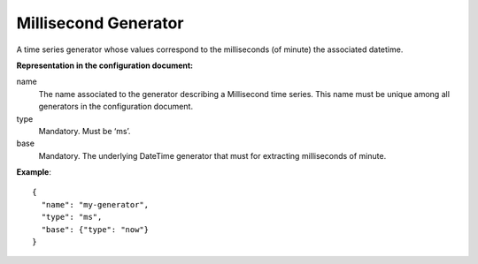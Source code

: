 .. _ms:

Millisecond Generator
---------------------

A time series generator whose values correspond to the milliseconds (of minute) the associated datetime.

**Representation in the configuration document:**

name
    The name associated to the generator describing a Millisecond time series.
    This name must be unique among all generators in the configuration document.

type
    Mandatory. Must be ‘ms’.

base
    Mandatory. The underlying DateTime generator that must for extracting milliseconds of minute.

**Example**::

    {
      "name": "my-generator",
      "type": "ms",
      "base": {"type": "now"}
    }

